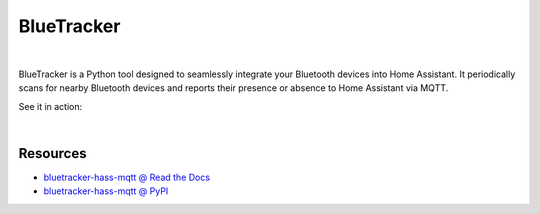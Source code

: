 BlueTracker
===========


.. image:: https://github.com/essel-dev/bluetracker-hass-mqtt/actions/workflows/tests.yml/badge.svg
    :target: https://github.com/essel-dev/bluetracker-hass-mqtt/actions/workflows/tests.yml

.. image:: https://github.com/essel-dev/bluetracker-hass-mqtt/actions/workflows/pypi.yml/badge.svg
    :target: https://github.com/essel-dev/bluetracker-hass-mqtt/actions/workflows/pypi.yml

|


.. include_intro_start

BlueTracker is a Python tool designed to seamlessly integrate your Bluetooth devices
into Home Assistant. It periodically scans for nearby Bluetooth devices and reports
their presence or absence to Home Assistant via MQTT.

.. include_intro_end


See it in action:

.. image:: docs/source/_static/example-mqtt.png
  :target: https://raw.githubusercontent.com/essel-dev/bluetracker-hass-mqtt/master/docs/source/_static/example-mqtt.png
  :alt: BlueTracker device state example

|

.. image:: docs/source/_static/example-attributes.png
  :target: https://raw.githubusercontent.com/essel-dev/bluetracker-hass-mqtt/master/docs/source/_static/example-attributes.png
  :alt: BlueTracker device attributes example


Resources
---------

- `bluetracker-hass-mqtt @ Read the Docs <https://bluetracker-hass-mqtt.readthedocs.io/>`_
- `bluetracker-hass-mqtt @ PyPI <https://pypi.org/project/bluetracker-hass-mqtt/>`_
